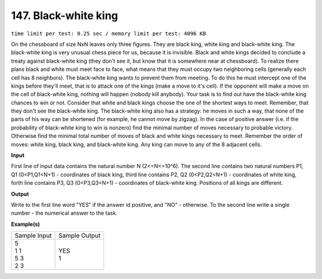 
.. 147.rst

147. Black-white king
=======================
``time limit per test: 0.25 sec / memory limit per test: 4096 KB``

On the chessboard of size NxN leaves only three figures. They are black king, white king and black-white king. The black-white king is very unusual chess piece for us, because it is invisible. Black and white kings decided to conclude a treaty against black-white king (they don't see it, but know that it is somewhere near at chessboard). To realize there plans black and white must meet face to face, what means that they must occupy two neighboring cells (generally each cell has 8 neighbors). The black-white king wants to prevent them from meeting. To do this he must intercept one of the kings before they'll meet, that is to attack one of the kings (make a move to it's cell). If the opponent will make a move on the cell of black-white king, nothing will happen (nobody kill anybody). Your task is to find out have the black-white king chances to win or not. Consider that white and black kings choose the one of the shortest ways to meet. Remember, that they don't see the black-white king. The black-white king also has a strategy: he moves in such a way, that none of the parts of his way can be shortened (for example, he cannot move by zigzag). 
In the case of positive answer (i.e. if the probability of black-white king to win is nonzero) find the minimal number of moves necessary to probable victory. Otherwise find the minimal total number of moves of black and white kings necessary to meet. Remember the order of moves: white king, black king, and black-white king. Any king can move to any of the 8 adjacent cells.

**Input**

First line of input data contains the natural number N (2<=N<=10^6). The second line contains two natural numbers P1, Q1 (0<P1,Q1<N+1) - coordinates of black king, third line contains P2, Q2 (0<P2,Q2<N+1) - coordinates of white king, forth line contains P3, Q3 (0<P3,Q3<N+1) - coordinates of black-white king. Positions of all kings are different.

**Output**

Write to the first line word "YES" if the answer id positive, and "NO" - otherwise. To the second line write a single number - the numerical answer to the task.

**Example(s)**

+----------------+----------------+
|Sample Input    |Sample Output   |
+----------------+----------------+
| | 5            | | YES          |
| | 1 1          | | 1            |
| | 5 3          |                |
| | 2 3          |                |
+----------------+----------------+
